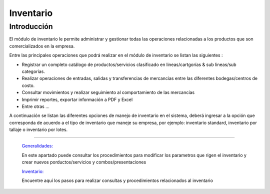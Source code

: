 ==========
Inventario
==========

Introducción
============


El módulo de inventario le permite administrar y gestionar todas las operaciones relacionadas a los productos que son comercializados en la empresa.

Entre las principales operaciones que podrá realizar en el módulo de inventario se listan las siguientes :

- Registrar un completo catálogo de productos/servicios clasificado en lineas/cartgorías & sub  lineas/sub categorías.

- Realizar operaciones de entradas, salidas y transferencias de mercancías entre las diferentes bodegas/centros de costo.

- Consultar movimientos y realizar seguimiento al comportamiento de las mercancías
- Imprimir reportes, exportar información a PDF y Excel
- Entre otras ...

A continuación se listan las diferentes opciones de manejo de inventario en el sistema, deberá ingresar a la opción que corresponda de acuerdo a el tipo de inventario que maneje su empresa, por ejemplo: inventario standard, inventario por tallaje o inventario por lotes.


---------------------------------


  `Generalidades: <../inventario/generalidades/generalidades.html>`_ 


  En este apartado puede consultar los procedimientos para modificar los parametros que rigen el inventario y crear nuevos porductos/servicios y combos/presentaciones

  `Inventario: <../inventario/_inventario_standard.html>`_


  Encuentre aquí los pasos para realizar consultas y procedimientos relacionados al inventario

  ..       /inventario/_inventario_tallaje
